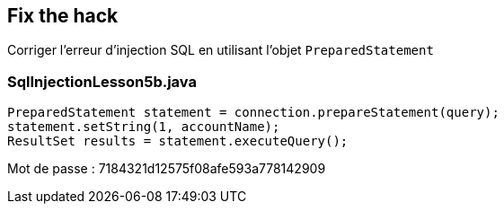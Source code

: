 == Fix the hack

Corriger l'erreur d'injection SQL en utilisant l'objet `PreparedStatement`

=== SqlInjectionLesson5b.java
[source,java]
----
PreparedStatement statement = connection.prepareStatement(query);
statement.setString(1, accountName);
ResultSet results = statement.executeQuery();
----

Mot de passe : 7184321d12575f08afe593a778142909